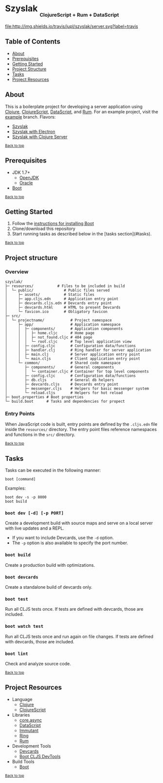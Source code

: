 #+HTML: <h1>Szyslak <sub><sub><sub>ClojureScript + Rum + DataScript</sub></sub></sub></h1>
[[https://travis-ci.org/jupl/szyslak][file:http://img.shields.io/travis/jupl/szyslak/server.svg?label=travis]]
[[https://jarkeeper.com/jupl/szyslak][file:https://jarkeeper.com/jupl/szyslak/status.svg]]

** Table of Contents
- [[#about][About]]
- [[#prerequisites][Prerequisites]]
- [[#getting-started][Getting Started]]
- [[#project-structure][Project Structure]]
- [[#tasks][Tasks]]
- [[#project-resources][Project Resources]]

** About
This is a boilerplate project for developing a server application using [[http://clojure.org/][Clojure]], [[https://clojurescript.org/][ClojureScript]], [[https://github.com/tonsky/datascript][DataScript]], and [[https://github.com/tonsky/rum][Rum]]. For an example project, visit the [[https://github.com/jupl/szyslak/tree/example][example]] branch. Flavors:
- [[https://github.com/jupl/szyslak/tree/master][Szyslak]]
- [[https://github.com/jupl/szyslak/tree/electron][Szyslak with Electron]]
- [[https://github.com/jupl/szyslak/tree/server][Szyslak with Clojure Server]]

^{[[#szyslak-clojurescript--rum--datascript][Back to top]]}

** Prerequisites
- JDK 1.7+
  - [[http://openjdk.java.net/install/index.html][OpenJDK]]
  - [[http://www.oracle.com/technetwork/java/javase/downloads/index.html][Oracle]]
- [[http://boot-clj.com/][Boot]]

^{[[#szyslak-clojurescript--rum--datascript][Back to top]]}

** Getting Started
1. Follow the [[https://github.com/boot-clj/boot#install][instructions for installing Boot]]
2. Clone/download this repository
3. Start running tasks as described below in the [tasks section](#tasks).

^{[[#szyslak-clojurescript--rum--datascript][Back to top]]}

** Project structure
*** Overview
#+BEGIN_EXAMPLE
szyslak/
├─ resources/           # Files to be included in build
│  └─ public/              # Public files served
│     ├─ assets/           # Static files
│     ├─ app.cljs.edn      # Application entry point
│     ├─ devcards.cljs.edn # Devcards entry point
│     ├─ devcards.html     # HTML to present Devcards
│     └─ favicon.ico       # Obligatory favicon
├─ src/
│  └─ projectname/            # Project namespace
│     ├─ app/                 # Application namespace
│     │  ├─ components/       # Application components
│     │  │  ├─ home.cljc      # Home page
│     │  │  ├─ not_found.cljc # 404 page
│     │  │  └─ root.cljc      # Top level application view
│     │  ├─ config.cljc       # Configuration data/functions
│     │  ├─ handler.clj       # Ring handler for server application
│     │  ├─ main.clj          # Server application entry point
│     │  └─ main.cljs         # Client application entry point
│     └─ common/              # Shared code namespace
│        ├─ components/       # General components
│        │  └─ container.cljc # Container for top level components
│        ├─ config.cljc       # Configuration data/functions
│        ├─ db.cljs           # General db helpers
│        ├─ devcards.cljs     # Devcards entry point
│        ├─ messenger.cljs    # Helpers for basic messenger system
│        └─ reload.cljs       # Helpers for hot reload
├─ boot.properties # Boot properties
└─ build.boot      # Tasks and dependencies for propect
#+END_EXAMPLE
*** Entry Points
When JavaScript code is built, entry points are defined by the =.cljs.edn= file inside the =resources/= directory. The entry point files reference namespaces and functions in the =src/= directory.

^{[[#szyslak-clojurescript--rum--datascript][Back to top]]}

** Tasks
Tasks can be executed in the following manner:
#+BEGIN_EXAMPLE
boot [command]
#+END_EXAMPLE
Examples:
#+BEGIN_EXAMPLE
boot dev -s -p 8000
boot build
#+END_EXAMPLE
*** =boot dev [-d] [-p PORT]=
Create a development build with source maps and serve on a local server with live updates and a REPL.
- If you want to include Devcards, use the =-d= option.
- The =-p= option is also available to specify the port number.
*** =boot build=
Create a production build with optimizations.
*** =boot devcards=
Create a standalone build of devcards only.
*** =boot test=
Run all CLJS tests once. If tests are defined with devcards, those are included.
*** =boot watch test=
Run all CLJS tests once and run again on file changes. If tests are defined with devcards, those are included.
*** =boot lint=
Check and analyze source code.

^{[[#szyslak-clojurescript--rum--datascript][Back to top]]}

** Project Resources
- Language
  - [[http://clojure.org/][Clojure]]
  - [[https://clojurescript.org][ClojureScript]]
- Libraries
  - [[https://github.com/clojure/core.async][core.async]]
  - [[https://github.com/tonsky/datascript][DataScript]]
  - [[http://immutant.org/][Immutant]]
  - [[https://github.com/ring-clojure/ring][Ring]]
  - [[https://github.com/tonsky/rum][Rum]]
- Development Tools
  - [[https://github.com/bhauman/devcards][Devcards]]
  - [[https://github.com/boot-clj/boot-cljs-devtools][Boot CLJS DevTools]]
- Build Tools
  - [[https://github.com/boot-clj/boot][Boot]]

^{[[#szyslak-clojurescript--rum--datascript][Back to top]]}
